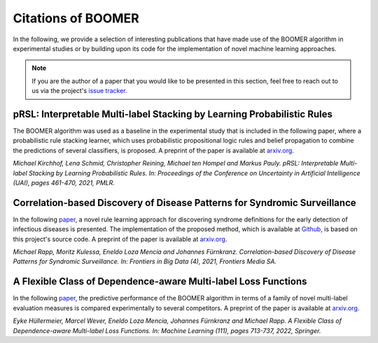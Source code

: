 .. _thirdpartyreferences:

Citations of BOOMER
-------------------

In the following, we provide a selection of interesting publications that have made use of the BOOMER algorithm in experimental studies or by building upon its code for the implementation of novel machine learning approaches.

.. note::
    If you are the author of a paper that you would like to be presented in this section, feel free to reach out to us via the project's `issue tracker <https://github.com/mrapp-ke/Boomer/issues>`_.

pRSL: Interpretable Multi-label Stacking by Learning Probabilistic Rules
^^^^^^^^^^^^^^^^^^^^^^^^^^^^^^^^^^^^^^^^^^^^^^^^^^^^^^^^^^^^^^^^^^^^^^^^

The BOOMER algorithm was used as a baseline in the experimental study that is included in the following paper, where a probabilistic rule stacking learner, which uses probabilistic propositional logic rules and belief propagation to combine the predictions of several classifiers, is proposed. A preprint of the paper is available at `arxiv.org <https://arxiv.org/pdf/2105.13850.pdf>`__.

*Michael Kirchhof, Lena Schmid, Christopher Reining, Michael ten Hompel and Markus Pauly. pRSL: Interpretable Multi-label Stacking by Learning Probabilistic Rules. In: Proceedings of the Conference on Uncertainty in Artificial Intelligence (UAI), pages 461-470, 2021, PMLR.*

Correlation-based Discovery of Disease Patterns for Syndromic Surveillance
^^^^^^^^^^^^^^^^^^^^^^^^^^^^^^^^^^^^^^^^^^^^^^^^^^^^^^^^^^^^^^^^^^^^^^^^^^

In the following `paper <https://www.frontiersin.org/article/10.3389/fdata.2021.784159>`__, a novel rule learning approach for discovering syndrome definitions for the early detection of infectious diseases is presented. The implementation of the proposed method, which is available at `Github <https://github.com/mrapp-ke/SyndromeLearner>`__, is based on this project's source code. A preprint of the paper is available at `arxiv.org <https://arxiv.org/pdf/2110.09208.pdf>`__.

*Michael Rapp, Moritz Kulessa, Eneldo Loza Mencía and Johannes Fürnkranz. Correlation-based Discovery of Disease Patterns for Syndromic Surveillance. In: Frontiers in Big Data (4), 2021, Frontiers Media SA.*

A Flexible Class of Dependence-aware Multi-label Loss Functions
^^^^^^^^^^^^^^^^^^^^^^^^^^^^^^^^^^^^^^^^^^^^^^^^^^^^^^^^^^^^^^^

In the following `paper <https://link.springer.com/article/10.1007/s10994-021-06107-2>`__, the predictive performance of the BOOMER algorithm in terms of a family of novel multi-label evaluation measures is compared experimentally to several competitors. A preprint of the paper is available at `arxiv.org <https://arxiv.org/pdf/2011.00792.pdf>`__.

*Eyke Hüllermeier, Marcel Wever, Eneldo Loza Mencía, Johannes Fürnkranz and Michael Rapp. A Flexible Class of Dependence-aware Multi-label Loss Functions. In: Machine Learning (111), pages 713-737, 2022, Springer.*
